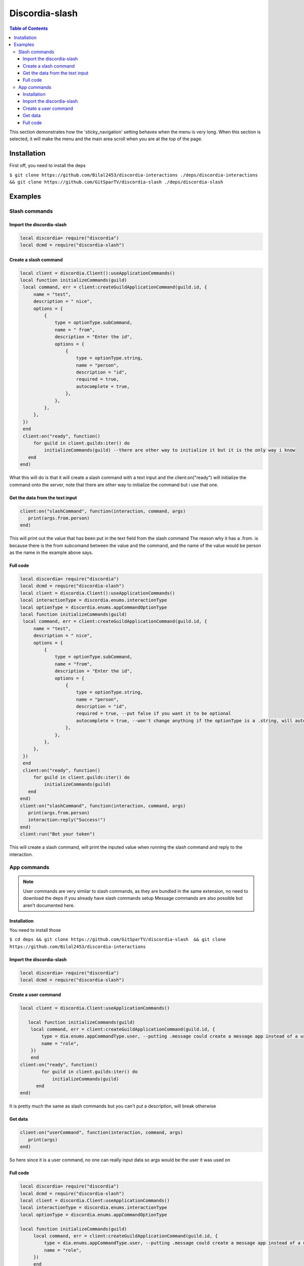
***************
Discordia-slash
***************

.. contents:: Table of Contents

This section demonstrates how the 'sticky_navigation' setting behaves when the menu is very long.
When this section is selected, it will make the menu and the main area scroll when you are at the top of the page.

Installation
=================

First off, you need to install the deps


``$ git clone https://github.com/Bilal2453/discordia-interactions ./deps/discordia-interactions && git clone https://github.com/GitSparTV/discordia-slash ./deps/discordia-slash``

Examples
=================

Slash commands
---------

Import the discordia-slash
^^^^^^^^^^^^
.. code-block:: lua

   local discordia= require("discordia")
   local dcmd = require("discordia-slash")

Create a slash command
^^^^^^^^^^^^
.. code-block:: lua

   local client = discordia.Client():useApplicationCommands()
   local function initializeCommands(guild)
    local command, err = client:createGuildApplicationCommand(guild.id, {
        name = "test",
        description = " nice",
        options = {
            {
                type = optionType.subCommand,
                name = " from",
                description = "Enter the id",
                options = {
                    {
                        type = optionType.string,
                        name = "person",
                        description = "id",
                        required = true,
                        autocomplete = true,
                    },
                },
            },
        },
    })
    end
    client:on("ready", function()
        for guild in client.guilds:iter() do
            initializeCommands(guild) --there are other way to initialize it but it is the only way i know
      end
   end)


What this will do is that it will create a slash command with a text input and the client:on("ready") will initialize the command onto the server, note that there are other way to initialize the command but i use that one.

Get the data from the text input
^^^^^^^^^^^^
.. code-block:: lua

   client:on("slashCommand", function(interaction, command, args)
      print(args.from.person)
   end)
   
This will print out the value that has been put in the text field from the slash command
The reason why it has a .from. is because there is the from subcomand between the value and the command, and the name of the value would be person as the name in the example above says.

Full code
^^^^^^^^^^^^
.. code-block:: lua

   local discordia= require("discordia")
   local dcmd = require("discordia-slash")
   local client = discordia.Client():useApplicationCommands()
   local interactionType = discordia.enums.interactionType
   local optionType = discordia.enums.appCommandOptionType
   local function initializeCommands(guild)
    local command, err = client:createGuildApplicationCommand(guild.id, {
        name = "test",
        description = " nice",
        options = {
            {
                type = optionType.subCommand,
                name = "from",
                description = "Enter the id",
                options = {
                    {
                        type = optionType.string,
                        name = "person",
                        description = "id",
                        required = true, --put false if you want it to be optional
                        autocomplete = true, --won't change anything if the optionType is a .string, will autocomplete with users if it is a optionType.user
                    },
                },
            },
        },
    })
    end
    client:on("ready", function()
        for guild in client.guilds:iter() do
            initializeCommands(guild)
      end
   end)
   client:on("slashCommand", function(interaction, command, args)
      print(args.from.person)
      interaction:reply("Success!")
   end)
   client:run("Bot your token")

This will create a slash command, will print the inputed value when running the slash command and reply to the interaction.



App commands
---------

.. note::
   User commands are very similar to slash commands, as they are bundled in the same extension, no need to download the deps if you already have slash        commands setup
   Message commands are also possible but aren't documented here.

Installation
^^^^^^^^^^^^

You need to install those

``$ cd deps && git clone https://github.com/GitSparTV/discordia-slash  && git clone https://github.com/Bilal2453/discordia-interactions``

Import the discordia-slash
^^^^^^^^^^^^

.. code-block:: lua
   
   local discordia= require("discordia")
   local dcmd = require("discordia-slash")
   
   
Create a user command
^^^^^^^^^^^^
.. code-block:: lua

    local client = discordia.Client:useApplicationCommands()

       local function initializeCommands(guild)
        local command, err = client:createGuildApplicationCommand(guild.id, {
            type = dia.enums.appCommandType.user, --putting .message could create a message app instead of a user app, but i haven't tested it
            name = "role",
        })
        end
    client:on("ready", function()
            for guild in client.guilds:iter() do
                initializeCommands(guild)
          end
    end)

It is pretty much the same as slash commands but you can't put a description, will break otherwise

Get data
^^^^^^^^^^^^
.. code-block:: lua

   client:on("userCommand", function(interaction, command, args)
      print(args)
   end)

So here since it is a user command, no one can really input data so args would be the user it was used on

Full code
^^^^^^^^^^^^

.. code-block:: lua

   local discordia= require("discordia")
   local dcmd = require("discordia-slash")
   local client = discordia.Client:useApplicationCommands()
   local interactionType = discordia.enums.interactionType
   local optionType = discordia.enums.appCommandOptionType
   
   local function initializeCommands(guild)
        local command, err = client:createGuildApplicationCommand(guild.id, {
            type = dia.enums.appCommandType.user, --putting .message could create a message app instead of a user app, but i haven't tested it
            name = "role",
        })
        end
    client:on("ready", function()
            for guild in client.guilds:iter() do
                initializeCommands(guild)
          end
    end)
       client:on("userCommand", function(interaction, command, args)
   print(args)
   end)
   client:run("Bot your token")

